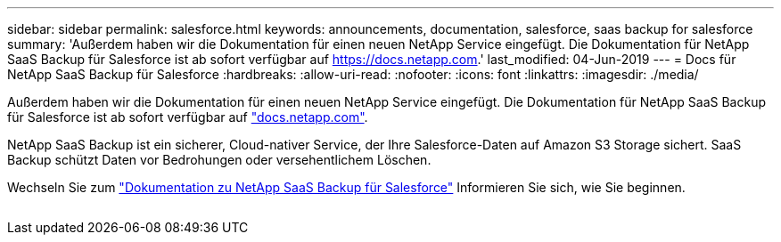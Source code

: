 ---
sidebar: sidebar 
permalink: salesforce.html 
keywords: announcements, documentation, salesforce, saas backup for salesforce 
summary: 'Außerdem haben wir die Dokumentation für einen neuen NetApp Service eingefügt. Die Dokumentation für NetApp SaaS Backup für Salesforce ist ab sofort verfügbar auf https://docs.netapp.com[].' 
last_modified: 04-Jun-2019 
---
= Docs für NetApp SaaS Backup für Salesforce
:hardbreaks:
:allow-uri-read: 
:nofooter: 
:icons: font
:linkattrs: 
:imagesdir: ./media/


[role="lead"]
Außerdem haben wir die Dokumentation für einen neuen NetApp Service eingefügt. Die Dokumentation für NetApp SaaS Backup für Salesforce ist ab sofort verfügbar auf https://docs.netapp.com["docs.netapp.com"^].

NetApp SaaS Backup ist ein sicherer, Cloud-nativer Service, der Ihre Salesforce-Daten auf Amazon S3 Storage sichert. SaaS Backup schützt Daten vor Bedrohungen oder versehentlichem Löschen.

Wechseln Sie zum https://docs.netapp.com/us-en/salesforce/["Dokumentation zu NetApp SaaS Backup für Salesforce"^] Informieren Sie sich, wie Sie beginnen.

image:salesforce.gif[""]
